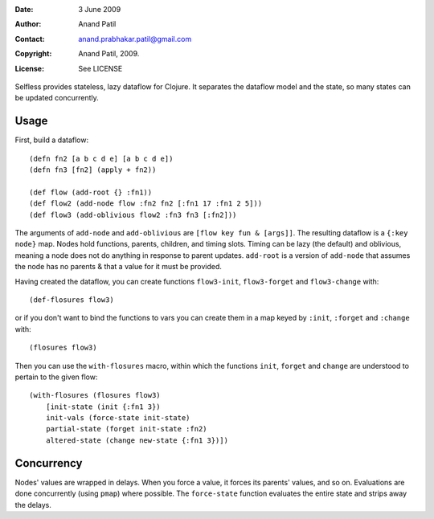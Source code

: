 :Date: 3 June 2009
:Author: Anand Patil
:Contact: anand.prabhakar.patil@gmail.com
:Copyright: Anand Patil, 2009.
:License: See LICENSE

Selfless provides stateless, lazy dataflow for Clojure. It separates the dataflow model and the state, so many states can be updated concurrently.

Usage
-----

First, build a dataflow::

    (defn fn2 [a b c d e] [a b c d e])     
    (defn fn3 [fn2] (apply + fn2))
 
    (def flow (add-root {} :fn1))
    (def flow2 (add-node flow :fn2 fn2 [:fn1 17 :fn1 2 5]))
    (def flow3 (add-oblivious flow2 :fn3 fn3 [:fn2]))

The arguments of ``add-node`` and ``add-oblivious`` are ``[flow key fun & [args]]``. The resulting dataflow is a ``{:key node}`` map. Nodes hold functions, parents, children, and timing slots. Timing can be lazy (the default) and oblivious, meaning a node does not do anything in response to parent updates. ``add-root`` is a version of ``add-node`` that assumes the node has no parents & that a value for it must be provided.

Having created the dataflow, you can create functions ``flow3-init``, ``flow3-forget`` and ``flow3-change`` with::
    
    (def-flosures flow3)
    
or if you don't want to bind the functions to vars you can create them in a map keyed by ``:init``, ``:forget`` and ``:change`` with::

    (flosures flow3)
    
Then you can use the ``with-flosures`` macro, within which the functions ``init``, ``forget`` and ``change`` are understood to pertain to the given flow::

    (with-flosures (flosures flow3)
        [init-state (init {:fn1 3})
        init-vals (force-state init-state)
        partial-state (forget init-state :fn2)
        altered-state (change new-state {:fn1 3})])

Concurrency
-----------
    
Nodes' values are wrapped in delays. When you force a value, it forces its parents' values, and so on. Evaluations are done concurrently (using ``pmap``) where possible. The ``force-state`` function evaluates the entire state and strips away the delays.
